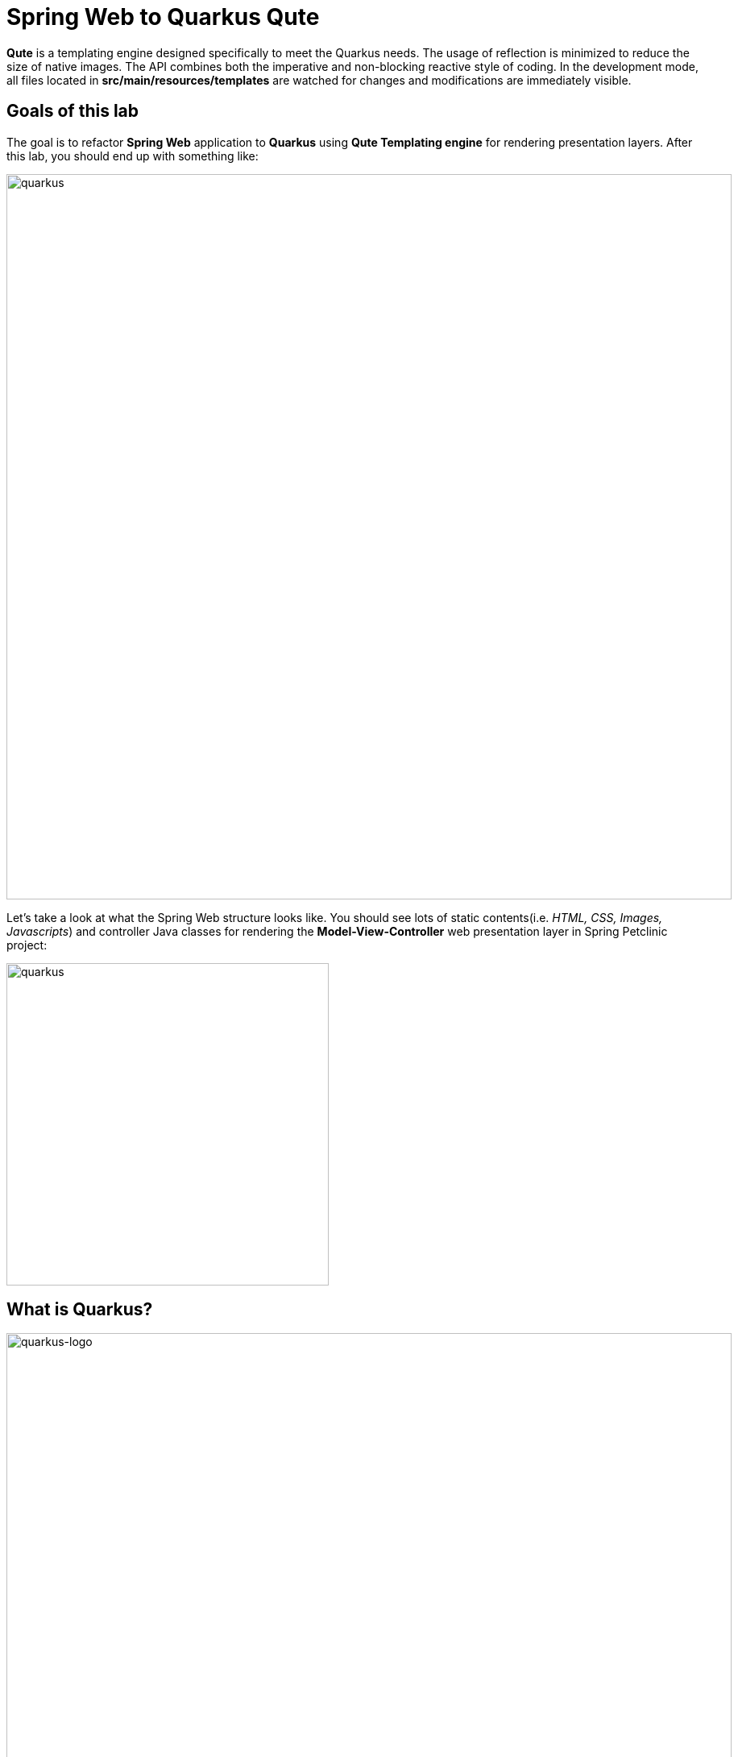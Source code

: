 = Spring Web to Quarkus Qute
:experimental:
:imagesdir: images

*Qute* is a templating engine designed specifically to meet the Quarkus needs. The usage of reflection is minimized to reduce the size of native images. The API combines both the imperative and non-blocking reactive style of coding. In the development mode, all files located in *src/main/resources/templates* are watched for changes and modifications are immediately visible.

== Goals of this lab

The goal is to refactor *Spring Web* application to *Quarkus* using *Qute Templating engine* for rendering presentation layers. After this lab, you should end up with something like:

image::spring2quarkus-qute-diagram.png[quarkus, 900]

Let’s take a look at what the Spring Web structure looks like. You should see lots of static contents(i.e. _HTML, CSS, Images, Javascripts_) and controller Java classes for rendering the *Model-View-Controller* web presentation layer in Spring Petclinic project:

image::spring-web-structure.png[quarkus, 400]

== What is Quarkus?

image::logo.png[quarkus-logo, 900]

Quarkus is a Kubernetes Native Java stack tailored for GraalVM & OpenJDK HotSpot, crafted from the best of breed Java libraries and standards. Amazingly fast boot time, incredibly low RSS memory (not just heap size!) offering near instant scale up and high density memory utilization in container orchestration platforms like Kubernetes. Quarkus uses a technique called https://quarkus.io/vision/container-first[compile time boot^] and offers a unified imperative and reactive programming model and a number of other developer features like Live Reload to bring _real joy_ to your development.

*Red Hat* offers the fully supported https://access.redhat.com/products/quarkus[Red Hat Build of Quarkus(RHBQ)^] with support and maintenance of Quarkus. In this workhop, you will use Quarkus to develop Kubernetes-native microservices and deploy them to OpenShift. Quarkus is one of the runtimes included in https://www.redhat.com/en/products/runtimes[Red Hat Runtimes^]. https://access.redhat.com/documentation/en-us/red_hat_build_of_quarkus[Learn more about RHBQ^].

Throughout this lab you'll discover how Quarkus can make your development of cloud native apps faster and more productive.

== Running the Application in Live Coding Mode

**Live Coding** (also referred to as _dev mode_) allows us to run the app and make changes on the fly. Quarkus will automatically re-compile and reload the app when changes are made. This is a powerful and efficient style of developing that you will use throughout the lab.

Open a new terminal in CodeReady Workspaces then run the following `mvn` (Maven) commands to run the Quarkus petclinic application:

[source,sh,role="copypaste"]
----
mvn quarkus:dev -Dquarkus.http.host=0.0.0.0 -f $CHE_PROJECTS_ROOT/quarkus-workshop-m3-labs/quarkus-petclinic
----

Leave this terminal window open throughout the lab! You will complete the entire lab without shutting down Quarkus Live Coding mode, so be careful not to close the tab (if you do, you re-run it). This is very useful for quick experimentation.

[NOTE]
====
The first time you build the app, new dependencies may be downloaded via maven. This should only happen once, after that things will go even faster
====

[NOTE]
====
You may see WARNINGs like `Unrecognized configuration key` or `Duplicate entry`. These are configuration values that will take effect later on and can be safely ignored for now.
====

You should see:

[source,none]
----
__  ____  __  _____   ___  __ ____  ______ 
 --/ __ \/ / / / _ | / _ \/ //_/ / / / __/ 
 -/ /_/ / /_/ / __ |/ , _/ ,< / /_/ /\ \   
--\___\_\____/_/ |_/_/|_/_/|_|\____/___/   
2020-10-06 21:48:06,052 INFO  [io.quarkus] (Quarkus Main Thread) quarkus-petclinic 1.0.0-SNAPSHOT on JVM (powered by Quarkus x.x.x) started in 0.878s. Listening on: http://0.0.0.0:8080
2020-10-06 21:48:06,054 INFO  [io.quarkus] (Quarkus Main Thread) Profile dev activated. Live Coding activated.
2020-10-06 21:48:06,054 INFO  [io.quarkus] (Quarkus Main Thread) Installed features: [cdi, qute, resteasy-qute]
----

Note the amazingly fast startup time! The app is now running "locally" (within the Che container in which the workspace is also running). `localhost` refers to the Kubernetes pod, not "your" laptop (so therefore opening localhost:8080 in your browser will not do anything).

CodeReady will also detect that the Quarkus app opens port `5005` (for debugging) and `8080` (for web requests). *Do not open port 5005*, but when prompted, *open the port `8080`*, which opens a small web browser in CodeReady:

image::open-port.png[port, 700]

You should see the default Quarkus welcome page (you may need to click the _reload_ icon):

image::welcome-quarkus-spring.png[port, 900]

Click on the URL link at the upper right to open the same default page in a separate browser tab:

image::crw-open-page.png[page, 800]

`leave this page/tab open` because you will develop new logical views and implemented the use cases like the Spring Petclinic application in the next labs.

== Create Qute Templates to refactor Spring Web

Quarkus aims to provide a support for a full https://quarkus.io/extensions/[extension ecosystem^], to make it easy to discover and consume 3rd party extensions, as well as providing easier version management. In this step, you will use a `Qute Templating` extension to refactor Spring Web applications but also need a `RESTEasy Qute` extension to integrate your JAX-RS application with Qute templating engine.

Open a `pom.xml` of _quarkus_petclinic_ in projects explorer then you should see that _quarkus-qute_ and _quarkus-qute-resteasy_ extensions are already added to your project:

image::qute-extensions.png[port, 700]

You can also find the _Installed features: [cdi, qute, resteasy-qute]_ in the above Quarkus runtime logs.

Let's go back to the *welcome page* in Spring Petclinic application. It provides the top menus to display a list of all vets, find an owner, or view documentation. For example, when you click on Spring logo, the page will go back to the welcome page:

image::spring-petclinic-views.gif[spring, 900]

We'll start with a very simple template to create the welcome page. Open the empty `welcome.html` in `src/main/resources/templates`. By default, all files located in the `src/main/resources/templates` directory and its subdirectories are registered as templates. Templates are validated during startup and watched for changes in the development mode. 

Copy the below code into the file:

[source,html,role="copypaste"]
----
{#include header/} // <1>

<h2>Welcome</h2>
<div class="row">
    <div class="col-md-12">
      <img class="img-responsive" src="images/pets.png"/>
    </div>
</div>

{#include footer/} // <2>
----

<1> Include a template with id header to specify menu navigation. See more details in `src/main/resources/templates/header.html`.
<2> Include a template with id footer to refer common Javascripts and a common logo image. See more details in `src/main/resources/templates/footer.html`.

Now let’s inject the *compiled* welcome template in the resource class. Open the empty `WelcomeResource.java` class file in `src/main/java/org/acme/rest`, and add the following code under the `// TODO: Inject template` comment:

[source,java,role="copypaste"]
----
    @Inject
    Template welcome;
----

If there is no *@ResourcePath* qualifier provided, the field name is used to locate the template. In this particular case, we’re injecting a template with path *templates/welcome.html*.

*Template.data()* returns a new template instance that can be customized before the actual rendering is triggered. In this case, we put the name value under the key *active* which is used for the menu highlighting. The data map is accessible during rendering. Note that we don’t trigger the rendering because this is done automatically by a special _ContainerResponseFilter_ implementation.

Add the following code under the `// TODO: Add TemplateInstance` comment:

[source,java,role="copypaste"]
----
    @GET
    @Produces(MediaType.TEXT_HTML)
    public TemplateInstance get() {
        return welcome.data("active", "home");
    }
----

Delete the existing default landing page(`index.html`) to render a new welcome page in `src/main/resources/META-INF/resources`:

image::delete-index.png[quarkus-logo, 700]

Now, let’s exercise the live reload capabilities of Quarkus. Go back to the Quarkus welcome page in your browser then `reload` the page. It should now show the following new welcome page that you saw in the Spring Petclinic welcome page:

image::quarkus-petclinic-home.png[quarkus-petclinic, 900]

Wow, how cool is that? Supersonic Subatomic live reload! And we’re just getting started. Leave the app running so we can continue to add new templates on the fly in the next section.

[NOTE]
====
We just created one template to render the new welcome page resource so you should see *404 - Resource Not Found* when you click on the other menus except for _Home_. 

You might see the following error in CodeReady Workspace Terminal. It happened before the new initial page(welcome.html) was rendered and it won't happen again.

[source,console]
----
Failed to copy resources: java.nio.file.NoSuchFileException: /projects/quarkus-workshop-m3-labs/quarkus-petclinic/target/classes/META-INF/resources/index.html
----
====

To distinguish 2 Petclinic application easily, you see different *Red Hat Runtimes* logo and *Quarkus* logo on the each welcome page. For example, when you mouseover the _Quarkus logo_ on the left top of the page, you should see it changes a dark blue Quarkus logo:

image::quarkus-petclinic-home-change.png[quarkus-petclinic, 900]

== Add More Templates to Owners, Vets, Error Presentation Layer

Create an owners template to refactor *Find Owners* presentaion layer as you see in the Spring Petclinic:

image::spring-find-owners.png[quarkus-petclinic, 900]

Open the empty `owners.html` in `src/main/resources/templates`, and add the following code:

[source,html,role="copypaste"]
----
{#include header/}

{#if owners == NULL || owners.size == 0} // <1>

    <h2>Find Owners</h2>

    <form name="owner" action="find" method="GET" class="form-horizontal" id="search-owner-form">
    <div class="form-group">
        <div class="control-group" id="lastNameGroup">
        <label class="col-sm-2 control-label">Last name </label>
        <div class="col-sm-10">
            {#if owners.size == 0} // <2>
                <input class="form-control" name="lastName" id="lastName" value="{lastName}" size="30" maxlength="80"/>
                <span class="help-inline"><div><p>has not been found</p></div></span>
            {#else}
                <input class="form-control" name="lastName" id="lastName" size="30" maxlength="80"/> 
            {/if}
        </div>
        </div>
    </div>
    <div class="form-group">
        <div class="col-sm-offset-2 col-sm-10">
        <button type="submit" class="btn btn-default">Find Owner</button>
        </div>
    </div>
    </form>
    <br />
    <a href="getOwner" class="btn btn-default" >Add Owner</a>

{#else if owners.size > 1}
    {#include ownersList/} // <3>
{#else}
    {#include ownerDetails/} // <4>
{/if}

{#include footer/}
----

<1> This template will be used to render the initial _Find Owners_ page as well as the return page with _no result_.
<2> It shows that there's no result with a certain owner's _last name_ you input.
<3> Include an owner list template that you will create in the next lab.
<4> Include an owner's detailed information template that you will create in the next lab.

[NOTE]
====
Quarkus Qute Templating Engine can't be integrated with the https://www.thymeleaf.org/[Thymeleaf^] library that Spring Petclinic uses for now. Instead, we need to create static contents such as _CSS, JavaScript, Image, and Fonts_. You can find more details here:

image::quarkus-static-contents.png[quarkus-petclinic, 700]
====

Open the empty `OwnersResource.java` class file in `src/main/java/org/acme/rest`, and add the following code:

[source,java,role="copypaste"]
----
package org.acme.rest;

import java.net.URI;
import java.util.Arrays;

import javax.inject.Inject;
import javax.transaction.Transactional;
import javax.ws.rs.Consumes;
import javax.ws.rs.GET;
import javax.ws.rs.Path;
import javax.ws.rs.POST;
import javax.ws.rs.Produces;
import javax.ws.rs.core.MediaType;
import javax.ws.rs.core.Response;
import javax.ws.rs.core.Response.Status;

import io.quarkus.qute.Template;
import io.quarkus.qute.TemplateInstance;

// import org.acme.model.Owner;
// import org.jboss.resteasy.annotations.providers.multipart.MultipartForm;
// import org.acme.model.OwnerForm;

// import org.acme.service.OwnersService;

import org.jboss.resteasy.annotations.jaxrs.QueryParam;

@Path("/")
public class OwnersResource {

    // TODO: Inject CDI Bean

    @Inject
    Template owners;

    // TODO: Inject editOwner template

    @GET
    @Produces(MediaType.TEXT_HTML)
    @Path("owners")
    public TemplateInstance findOwners(@QueryParam("id") Long id) {
        return owners.data("active", "owners")
                    .data("owners", id);
    }

    // TODO: Add to search an existing owner by last name

    // TODO: Add to Post transaction for adding a new owner

    // TODO: Add to retrieve an existing owner

    // TODO: Add to Post transaction for editing an existing owner

}
----

Go back to the _Quarkus Petclinic_ page in your browser, click on the `FIND OWNERS` menu then you should see the following rendered page:

image::quarkus-petclinic-owners.png[quarkus-petclinic, 900]

[NOTE]
====
Don't try to search owners with the last name or add an owner yet. We'll refactor the functions using _Quarkus CDI_ and _Hibernate ORM with Panache_ in the next labs.
====

Great job! Let's finish refactoring 2 more top menu pages. Open the empty `vets.html` in `src/main/resources/templates`, and add the following code:

[source,html,role="copypaste"]
----
{#include header/}

<h2>Veterinarians</h2>

<table id="vets" class="table table-striped">
    <thead>
    <tr>
        <th>Name</th>
        <th>Specialties</th>
    </tr>
    </thead>
    <tbody>
        <!-- TODO: Add a for loop to list vets -->

    </tbody>
</table>
</div></div>

{#include footer/}
----

Open the empty `VetsResource.java` class file in `src/main/java/org/acme/rest`, and add the following code:

[source,java,role="copypaste"]
----
package org.acme.rest;

import javax.inject.Inject;
import javax.ws.rs.GET;
import javax.ws.rs.Path;
import javax.ws.rs.Produces;
import javax.ws.rs.core.MediaType;

import io.quarkus.qute.Template;
import io.quarkus.qute.TemplateInstance;

// import org.acme.service.VetsService;

@Path("vets")
public class VetsResource {

    // TODO: Inject CDI Bean

    @Inject
    Template vets;

    // TODO: Inject RestClient Bean

    @GET
    @Produces(MediaType.TEXT_HTML)
    public TemplateInstance get() {
        return vets.data("active", "vets")
                .data("vets", null); // <1>
    }
}
----

<1> We will add a dataset using Hibernate ORM and Panache extensions in the next lab.

Go back to the _Quarkus Petclinic_ page in your browser, click on the `VETERINARIAN` menu then you should see the following rendered page:

image::quarkus-petclinic-vets.png[quarkus-petclinic, 900]

Open the empty `oups.html` in `src/main/resources/templates`, and add the following code:

[source,html,role="copypaste"]
----
{#include header/}

<body>
    <img class="img-responsive" src="images/pets.png"/>
    <h2>Something happened...</h2>
    <p>{message}</p> // <1>
</body>

{#include footer/}
----

<1> {message} is a value expression that is evaluated when the template is rendered.

Open the empty `OupsResource.java` class file in `src/main/java/org/acme/rest`, and add the following code:

[source,java,role="copypaste"]
----
package org.acme.rest;

import javax.inject.Inject;
import javax.ws.rs.GET;
import javax.ws.rs.Path;
import javax.ws.rs.Produces;
import javax.ws.rs.core.MediaType;

import io.quarkus.qute.Template;
import io.quarkus.qute.TemplateInstance;

@Path("oups")
public class OupsResource {

    @Inject
    Template oups;

    @GET
    @Produces(MediaType.TEXT_HTML)
    public TemplateInstance get() {
        return oups.data("active", "oups")
                .data("message", "Expected: controller used to showcase what " + "happens when an exception is thrown");
    }
    
}
----

Go back to the _Quarkus Petclinic_ page in your browser, click on the `ERROR` menu then you should see the following rendered page:

image::quarkus-petclinic-oups.png[quarkus-petclinic, 900]

== Congratulations!

You've learned how to simply refactor *Spring Web* to *Quarkus* using *Qute Templating Engine*. Note that Qute technology is still considered experimental and you can find more https://quarkus.io/guides/qute-reference[Qute Reference Guide^] on how to use syntax, build blocks, integration, etc.

Let's go back to the *welcome page* in the `Quarkus Petclinic` application. It provides the top menus to display a list of all vets, find an owner, or view documentation just like _Spring Petclinic_:

image::quarkus-petclinic-views.gif[spring, 900]